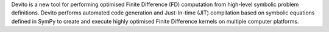 Devito is a new tool for performing
optimised Finite Difference (FD) computation from high-level
symbolic problem definitions. Devito performs automated code
generation and Just-In-time (JIT) compilation based on symbolic
equations defined in SymPy to create and execute highly
optimised Finite Difference kernels on multiple computer
platforms.

